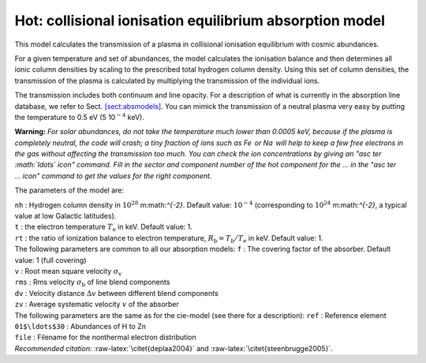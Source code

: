 Hot: collisional ionisation equilibrium absorption model
========================================================

This model calculates the transmission of a plasma in collisional
ionisation equilibrium with cosmic abundances.

For a given temperature and set of abundances, the model calculates the
ionisation balance and then determines all ionic column densities by
scaling to the prescribed total hydrogen column density. Using this set
of column densities, the transmission of the plasma is calculated by
multiplying the transmission of the individual ions.

The transmission includes both continuum and line opacity. For a
description of what is currently in the absorption line database, we
refer to Sect. \ `[sect:absmodels] <#sect:absmodels>`__. You can mimick
the transmission of a neutral plasma very easy by putting the
temperature to 0.5 eV (5 10\ :math:`^{-4}` keV).

**Warning:** *For solar abundances, do not take the temperature much
lower than 0.0005 keV, because if the plasma is completely neutral, the
code will crash; a tiny fraction of ions such as Fe  or Na  will help to
keep a few free electrons in the gas without affecting the transmission
too much. You can check the ion concentrations by giving an "asc ter
:math:`\ldots` icon" command. Fill in the sector and component number of
the hot component for the … in the "asc ter … icon" command to get the
values for the right component.*

The parameters of the model are:

| ``nh`` : Hydrogen column density in :math:`10^{28}` m:math:`^{-2}`.
  Default value: :math:`10^{-4}` (corresponding to
  :math:`10^{24}` m:math:`^{-2}`, a typical value at low Galactic
  latitudes).
| ``t`` : the electron temperature :math:`T_{\mathrm e}` in keV. Default
  value: 1.
| ``rt`` : the ratio of ionization balance to electron temperature,
  :math:`R_{\mathrm b} = T_{\mathrm b} / T_{\mathrm e}` in keV. Default
  value: 1.
| The following parameters are common to all our absorption models:
  ``f`` : The covering factor of the absorber. Default value: 1 (full
  covering)
| ``v`` : Root mean square velocity :math:`\sigma_{\mathrm v}`
| ``rms`` : Rms velocity :math:`\sigma_{\mathrm b}` of line blend
  components
| ``dv`` : Velocity distance :math:`\Delta v` between different blend
  components
| ``zv`` : Average systematic velocity :math:`v` of the absorber
| The following parameters are the same as for the cie-model (see there
  for a description): ``ref`` : Reference element
| ``01$\ldots$30`` : Abundances of H to Zn
| ``file`` : Filename for the nonthermal electron distribution
| *Recommended citation:* :raw-latex:`\citet{deplaa2004}` and
  :raw-latex:`\citet{steenbrugge2005}`.
